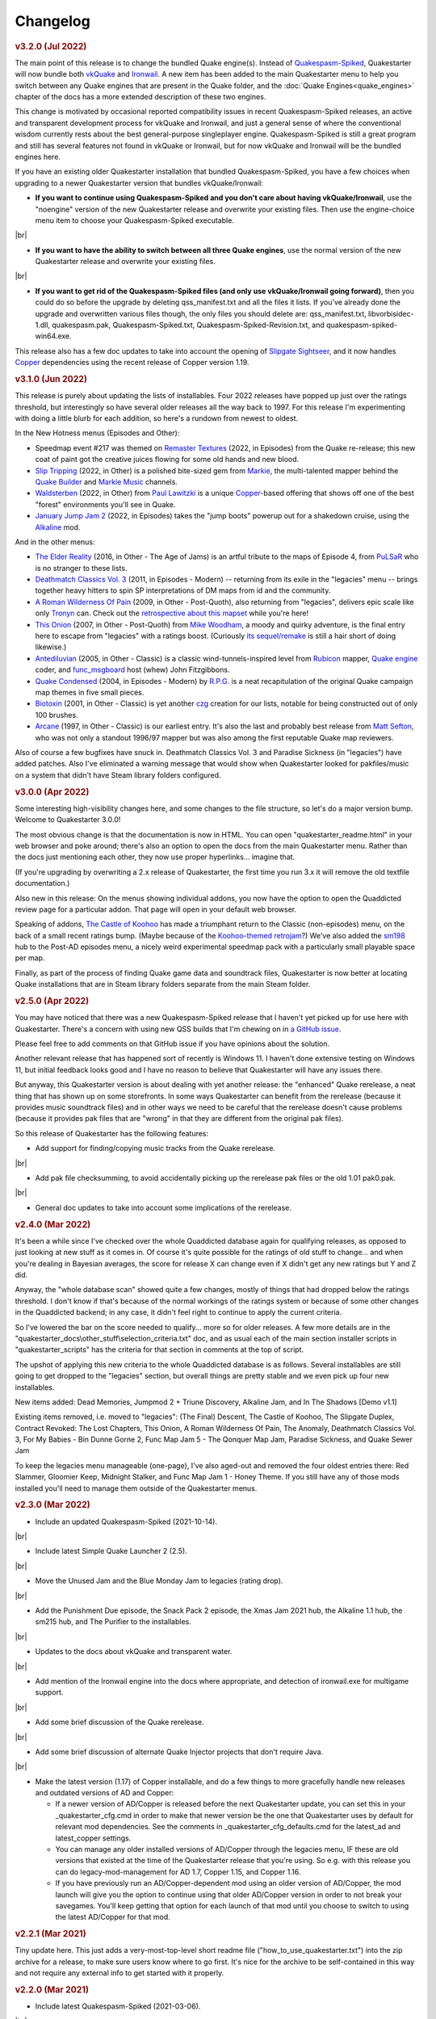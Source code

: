 Changelog
=========

.. rubric:: v3.2.0 (Jul 2022)

The main point of this release is to change the bundled Quake engine(s). Instead of `Quakespasm-Spiked`_, Quakestarter will now bundle both vkQuake_ and Ironwail_. A new item has been added to the main Quakestarter menu to help you switch between any Quake engines that are present in the Quake folder, and the :doc:`Quake Engines<quake_engines>` chapter of the docs has a more extended description of these two engines.

This change is motivated by occasional reported compatibility issues in recent Quakespasm-Spiked releases, an active and transparent development process for vkQuake and Ironwail, and just a general sense of where the conventional wisdom currently rests about the best general-purpose singleplayer engine. Quakespasm-Spiked is still a great program and still has several features not found in vkQuake or Ironwail, but for now vkQuake and Ironwail will be the bundled engines here.

If you have an existing older Quakestarter installation that bundled Quakespasm-Spiked, you have a few choices when upgrading to a newer Quakestarter version that bundles vkQuake/Ironwail:

* **If you want to continue using Quakespasm-Spiked and you don't care about having vkQuake/Ironwail**, use the "noengine" version of the new Quakestarter release and overwrite your existing files. Then use the engine-choice menu item to choose your Quakespasm-Spiked executable.

|br|

* **If you want to have the ability to switch between all three Quake engines**, use the normal version of the new Quakestarter release and overwrite your existing files.

|br|

* **If you want to get rid of the Quakespasm-Spiked files (and only use vkQuake/Ironwail going forward)**, then you could do so before the upgrade by deleting qss_manifest.txt and all the files it lists. If you've already done the upgrade and overwritten various files though, the only files you should delete are: qss_manifest.txt, libvorbisidec-1.dll, quakespasm.pak, Quakespasm-Spiked.txt, Quakespasm-Spiked-Revision.txt, and quakespasm-spiked-win64.exe.

This release also has a few doc updates to take into account the opening of `Slipgate Sightseer`_, and it now handles Copper_ dependencies using the recent release of Copper version 1.19.


.. rubric:: v3.1.0 (Jun 2022)

This release is purely about updating the lists of installables. Four 2022 releases have popped up just over the ratings threshold, but interestingly so have several older releases all the way back to 1997. For this release I'm experimenting with doing a little blurb for each addition, so here's a rundown from newest to oldest.

In the New Hotness menus (Episodes and Other):

* Speedmap event #217 was themed on `Remaster Textures`_ (2022, in Episodes) from the Quake re-release; this new coat of paint got the creative juices flowing for some old hands and new blood.
* `Slip Tripping`_ (2022, in Other) is a polished bite-sized gem from Markie_, the multi-talented mapper behind the `Quake Builder`_ and `Markie Music`_ channels.
* Waldsterben_ (2022, in Other) from `Paul Lawitzki`_ is a unique Copper_-based offering that shows off one of the best "forest" environments you'll see in Quake.
* `January Jump Jam 2`_ (2022, in Episodes) takes the "jump boots" powerup out for a shakedown cruise, using the Alkaline_ mod.

And in the other menus:

* `The Elder Reality`_ (2016, in Other - The Age of Jams) is an artful tribute to the maps of Episode 4, from PuLSaR_ who is no stranger to these lists.
* `Deathmatch Classics Vol. 3`_ (2011, in Episodes - Modern) -- returning from its exile in the "legacies" menu -- brings together heavy hitters to spin SP interpretations of DM maps from id and the community.
* `A Roman Wilderness Of Pain`_ (2009, in Other - Post-Quoth), also returning from "legacies", delivers epic scale like only Tronyn_ can. Check out the `retrospective about this mapset`_ while you're here!
* `This Onion`_ (2007, in Other - Post-Quoth) from `Mike Woodham`_, a moody and quirky adventure, is the final entry here to escape from "legacies" with a ratings boost. (Curiously `its sequel/remake`_ is still a hair short of doing likewise.)
* Antediluvian_ (2005, in Other - Classic) is a classic wind-tunnels-inspired level from Rubicon_ mapper, `Quake engine`_ coder, and func_msgboard_ host (whew) John Fitzgibbons. 
* `Quake Condensed`_ (2004, in Episodes - Modern) by `R.P.G.`_ is a neat recapitulation of the original Quake campaign map themes in five small pieces.
* Biotoxin_ (2001, in Other - Classic) is yet another czg_ creation for our lists, notable for being constructed out of only 100 brushes.
* Arcane_ (1997, in Other - Classic) is our earliest entry. It's also the last and probably best release from `Matt Sefton`_, who was not only a standout 1996/97 mapper but was also among the first reputable Quake map reviewers.

Also of course a few bugfixes have snuck in. Deathmatch Classics Vol. 3 and Paradise Sickness (in "legacies") have added patches. Also I've eliminated a warning message that would show when Quakestarter looked for pakfiles/music on a system that didn't have Steam library folders configured.


.. rubric:: v3.0.0 (Apr 2022)

Some interesting high-visibility changes here, and some changes to the file structure, so let's do a major version bump. Welcome to Quakestarter 3.0.0!

The most obvious change is that the documentation is now in HTML. You can open "quakestarter_readme.html" in your web browser and poke around; there's also an option to open the docs from the main Quakestarter menu. Rather than the docs just mentioning each other, they now use proper hyperlinks... imagine that.

(If you're upgrading by overwriting a 2.x release of Quakestarter, the first time you run 3.x it will remove the old textfile documentation.)

Also new in this release: On the menus showing individual addons, you now have the option to open the Quaddicted review page for a particular addon. That page will open in your default web browser.

Speaking of addons, `The Castle of Koohoo`_ has made a triumphant return to the Classic (non-episodes) menu, on the back of a small recent ratings bump. (Maybe because of the `Koohoo-themed retrojam`_?) We've also added the sm198_ hub to the Post-AD episodes menu, a nicely weird experimental speedmap pack with a particularly small playable space per map.

Finally, as part of the process of finding Quake game data and soundtrack files, Quakestarter is now better at locating Quake installations that are in Steam library folders separate from the main Steam folder.


.. rubric:: v2.5.0 (Apr 2022)

You may have noticed that there was a new Quakespasm-Spiked release that I haven't yet picked up for use here with Quakestarter. There's a concern with using new QSS builds that I'm chewing on in `a GitHub issue`_.

Please feel free to add comments on that GitHub issue if you have opinions about the solution.

Another relevant release that has happened sort of recently is Windows 11. I haven't done extensive testing on Windows 11, but initial feedback looks good and I have no reason to believe that Quakestarter will have any issues there.

But anyway, this Quakestarter version is about dealing with yet another release: the "enhanced" Quake rerelease, a neat thing that has shown up on some storefronts. In some ways Quakestarter can benefit from the rerelease (because it provides music soundtrack files) and in other ways we need to be careful that the rerelease doesn't cause problems (because it provides pak files that are "wrong" in that they are different from the original pak files).

So this release of Quakestarter has the following features:

* Add support for finding/copying music tracks from the Quake rerelease.

|br|

* Add pak file checksumming, to avoid accidentally picking up the rerelease pak files or the old 1.01 pak0.pak.

|br|

* General doc updates to take into account some implications of the rerelease.


.. rubric:: v2.4.0 (Mar 2022)

It's been a while since I've checked over the whole Quaddicted database again for qualifying releases, as opposed to just looking at new stuff as it comes in. Of course it's quite possible for the ratings of old stuff to change... and when you're dealing in Bayesian averages, the score for release X can change even if X didn't get any new ratings but Y and Z did.

Anyway, the "whole database scan" showed quite a few changes, mostly of things that had dropped below the ratings threshold. I don't know if that's because of the normal workings of the ratings system or because of some other changes in the Quaddicted backend; in any case, it didn't feel right to continue to apply the current criteria.

So I've lowered the bar on the score needed to qualify... more so for older releases. A few more details are in the "quakestarter_docs\\other_stuff\\selection_criteria.txt" doc, and as usual each of the main section installer scripts in "quakestarter_scripts" has the criteria for that section in comments at the top of script.

The upshot of applying this new criteria to the whole Quaddicted database is as follows. Several installables are still going to get dropped to the "legacies" section, but overall things are pretty stable and we even pick up four new installables.

New items added: Dead Memories, Jumpmod 2 + Triune Discovery, Alkaline Jam, and In The Shadows [Demo v1.1]

Existing items removed, i.e. moved to "legacies": (The Final) Descent, The Castle of Koohoo, The Slipgate Duplex, Contract Revoked: The Lost Chapters, This Onion, A Roman Wilderness Of Pain, The Anomaly, Deathmatch Classics Vol. 3, For My Babies - Bin Dunne Gorne 2, Func Map Jam 5 - The Qonquer Map Jam, Paradise Sickness, and Quake Sewer Jam

To keep the legacies menu manageable (one-page), I've also aged-out and removed the four oldest entries there: Red Slammer, Gloomier Keep, Midnight Stalker, and Func Map Jam 1 - Honey Theme. If you still have any of those mods installed you'll need to manage them outside of the Quakestarter menus.


.. rubric:: v2.3.0 (Mar 2022)

* Include an updated Quakespasm-Spiked (2021-10-14).

|br|

* Include latest Simple Quake Launcher 2 (2.5).

|br|

* Move the Unused Jam and the Blue Monday Jam to legacies (rating drop).

|br|

* Add the Punishment Due episode, the Snack Pack 2 episode, the Xmas Jam 2021 hub, the Alkaline 1.1 hub, the sm215 hub, and The Purifier to the installables.

|br|

* Updates to the docs about vkQuake and transparent water.

|br|

* Add mention of the Ironwail engine into the docs where appropriate, and detection of ironwail.exe for multigame support.

|br|

* Add some brief discussion of the Quake rerelease.

|br|

* Add some brief discussion of alternate Quake Injector projects that don't require Java.

|br|

* Make the latest version (1.17) of Copper installable, and do a few things to more gracefully handle new releases and outdated versions of AD and Copper:

  - If a newer version of AD/Copper is released before the next Quakestarter update, you can set this in your _quakestarter_cfg.cmd in order to make that newer version be the one that Quakestarter uses by default for relevant mod dependencies. See the comments in _quakestarter_cfg_defaults.cmd for the latest_ad and latest_copper settings.
  - You can manage any older installed versions of AD/Copper through the legacies menu, IF these are old versions that existed at the time of the Quakestarter release that you're using. So e.g. with this release you can do legacy-mod-management for AD 1.7, Copper 1.15, and Copper 1.16.
  - If you have previously run an AD/Copper-dependent mod using an older version of AD/Copper, the mod launch will give you the option to continue using that older AD/Copper version in order to not break your savegames. You'll keep getting that option for each launch of that mod until you choose to switch to using the latest AD/Copper for that mod.


.. rubric:: v2.2.1 (Mar 2021)

Tiny update here. This just adds a very-most-top-level short readme file ("how_to_use_quakestarter.txt") into the zip archive for a release, to make sure users know where to go first. It's nice for the archive to be self-contained in this way and not require any external info to get started with it properly.


.. rubric:: v2.2.0 (Mar 2021)

* Include latest Quakespasm-Spiked (2021-03-06).

|br|

* Add the SMEJ2 episode, the Unused Jam, and Imhotep's Legacy to the installables.

|br|

* If you use _quakestarter_cfg.cmd to set your own quake_exe value, that value can now include any command-line arguments that should always be used.

|br|

* Default to skill 1 rather than skill 2 in autoexec.cfg.example.

|br|

* Set r_wateralpha to 0.65 for retrojam6; it's necessary for one of the maps (retrojam6_mjb) and doesn't hurt the others.

|br|

* Misc minor docs corrections and fixes.


.. rubric:: v2.1.0 (Jan 2021)

Most of the changes in this release are because of me revisiting the cool `qbism Super8 engine`_ and taking care of some quirks that prevented it from working well as an alternative Quake engine launched from Quakestarter. Note that there is absolutely no guarantee that Super8 will be able to play all of our installables... but it should be able to handle most of them.

* Various doc changes to accomodate Super8 differences.

|br|

* Implement an "auto" setting for multigame_support (and make it the default). This will look at the Quake engine program name to try to figure out whether and how it handles activating multiple mod folders. The old "true" and "false" settings still exist as well. There's also the ability to exactly specify the multigame support syntax that your Quake engine uses. See the "quakestarter_docs\\other_stuff\\mod_requirements.txt" and "quakestarter_docs\\other_stuff\\advanced_quakestarter_cfg.txt" docs for details.

|br|

* Don't put quote marks around any of the command-line arguments sent to the Quake engine. Engines that still use the original command-line parsing code (e.g. Super8) won't be able to handle that.

|br|

* Work around some Super8 bugs in how it handles startdemos.

|br|

* Put a couple of mod content patches (for "Epochs of Enmity" and "Warpspasm") into pak files, rather than leaving them as loose files. In these two cases the existing mod content is also in pak files, so if we want to modify/override that content we should pak up the new bits too. For Quakespasm-Spiked this actually is not necessary, as QSS will prioritize "loose files" over pak file contents, but for almost all other Quake engines it is necessary.

|br|

* Supply smaller quake.rc files for Arcane Dimensions and any releases based on AD, so that they can work in Super8 (and any other Quake engine that retains the original limits on the amount of config text that can be executed). These quake.rc files still function the same; they're just way less chatty. The originals are still available there for reference.

|br|

* Make autoexec.cfg.example a lot smaller and slightly more opinionated. This helps with engines like Super8 that have strict limits on the amount of initial config stuff that can be executed through quake.rc; it's now slightly nicer/easier to just instantly rename and start using this file; and I don't have to keep trying to maintain cut-down versions of the discussions in the annotated version.

|br|

* Add the Blue Monday Jam to the installables (episodes/hubs, new hotness menu).

|br|

* Always some doc improvements here and there!


.. rubric:: v2.0.2 (Dec 2020)

* Final pass through 2020 releases looking for installables. The only change is to add Xmas Jam 2020.

|br|

* Improve (again) the documentation of transparency-related settings in the example autoexec.cfg files.

|br|

* A little discussion about vkQuake not supporting the two described gl\_ console vars.

|br|

* Other minor docs/messages updates.


.. rubric:: v2.0.1 (Dec 2020)

* Improve the documentation of transparency-related settings in the example autoexec.cfg files.

|br|

* Provide a bundle WITHOUT Quakespasm-Spiked as an alternative download for power users.


.. rubric:: v2.0.0 (Nov 2020)

Before we get into the bullet-point changelist, a general note:

`Quakespasm-Spiked`_ is now the bundled Quake engine, rather than Mark V.

Mark V is no longer in development and has issues on some new maps with performance or even being able to run the map at all. QSS is better on those fronts, and has added bonuses like multi-gamedir support, unlocked-framerates support, and no dependence on an old DirectX runtime. Plus optional particle and HUD features for Arcane Dimensions.

One downside of QSS compared to Mark V is that its in-game menus are not as nice/useful. Another downside is that QSS is not compatible with some of the truly quirky older releases that Mark V supports; however the only one of those releases that had been included in the Quakestarter menus was Nehahra. Losing Nehahra support is unfortunate, but on balance QSS is still the right choice for bundling with Quakestarter now.

Of course even though QSS is now the bundled Quake engine, you will still be able to use Mark V or vkQuake or any other engine you prefer -- you'll just have to download and install that other Quake engine yourself, then configure Quakestarter to use it. More about that below and in the docs.

Because we can't depend on Mark V any longer, we can't use its features for downloading and installing mods. So that functionality has been moved into the installer scripts. One consequence of this: previously only the bundled Simple Quake Launcher 2 had a dependence on Microsoft .Net Framework version 4.5 or later, but now the installer scripts also have that dependence. So we have well and truly left behind any support for Windows XP. (Another consequence is that downloads are now faster!)

OK, let's get to the changelist.

* As mentioned above, QSS is now bundled instead of Mark V. QSS is made up of several files; see "qss_manifest.txt" for a list.

|br|

* The main script to run is now named "quakestarter.cmd" rather than "installer.bat".

|br|

* The "readmes" folder is now named "quakestarter_docs".

|br|

* Other files and folders have had name changes too, so if you are replacing an older version of Quakestarter you should generally just delete its files entirely (while leaving the rest of your Quake installation intact) and then put these new files in place. The doc about upgrading between Quakestarter versions ("quakestarter_docs\\other_stuff\\upgrading_quakestarter.txt") has more details.

|br|

* Option added in the main menu to just launch Quake. A nicety to set up initial config without having to go outside Quakestarter.

|br|

* The soundtrack installer can now find and copy existing files from other Quake installations on your computer, much like the pak installer does. It can still also download soundtrack files from the net, as before.

|br|

* Downloaded soundtrack files now include both ogg and mp3 versions.

|br|

* The number of installable mods has increased from 58 to 75. This comes from adding 23 new installables and dropping 6 that no longer qualify or have been superceded.

|br|

* Previously, recent releases had not been included in the installer menus because their ratings are still in flux. However that's now changed, with "The New Hotness" menus for recent highly-rated releases (with the understanding that they may later be dropped).

|br|

* Mods dropped from the main installer menus can now still be accessed/played/managed if you like. See the comments about "legacy" releases in "quakestarter_scripts\\_quakestarter_cfg_defaults.cmd". Behind the scenes I've also made several changes that will make it easier for me to put out updated versions of Quakestarter more quickly, and also make it easier for users to update from version to version. So it should be more acceptable to have more frequent changes to the set of installables.

|br|

* The default configurations for many mods have been improved slightly. If you have one of these mods already installed, you probably don't need to worry about this if it is working fine for you, but the doc about upgrading between Quakestarter versions ("quakestarter_docs\\other_stuff\\upgrading_quakestarter.txt") has more details.

|br|

* You can create a config file to customize a few behaviors of Quakestarter now, as described in the "quakestarter_docs\\other_stuff\\advanced_quakestarter_cfg.txt" doc. One such customization is the name of the Quake program to run, if you don't want to use the bundled Quakespasm-Spiked.

|br|

* You can also customize whether mods that include a unique "startdemos" loop will run that demo loop when the mod is launched. This will work regardless of whether your Quake engine typically plays a startdemos loop (as Quakespasm variants do not, by default).

|br|

* See "quakestarter_scripts\\_quakestarter_cfg_defaults.cmd" for other behaviors you can customize.

|br|

* When Quakestarter launches a mod, info about the Quake engine and launch args is now stored in "_last_launch.cmd" in the mod folder. Currently this is just informative, but it may be used by future Quakestarter versions.

|br|

* Support finding Bethesda.net installs of Quake (when looking for pakfiles).

|br|

* Slightly more robust search for GOG Galaxy installs of Quake (when looking for pakfiles).

|br|

* "autoexec.cfg.example" and the annotated version have been rewritten to be less Mark V - centric, and to include discussion of host_maxfps.

|br|

* In general the docs have been improved and corrected.

|br|

* Support for Windows Vista has been officially dropped. It probably still works though?


.. rubric:: v1.x

For older changelog entries, see the `1.x changelog`_ archived on GitHub.


.. _vkQuake: https://github.com/Novum/vkQuake
.. _Ironwail: https://github.com/andrei-drexler/ironwail
.. _Slipgate Sightseer: https://www.slipseer.com/
.. _Remaster Textures: https://www.quaddicted.com/reviews/sm_217.html
.. _Slip Tripping: https://www.quaddicted.com/reviews/markiesm1v2.html
.. _Markie: https://www.quaddicted.com/reviews/?filtered=markie
.. _Quake Builder: https://www.youtube.com/user/mikedm92
.. _Markie Music: https://www.youtube.com/c/MarkieMusic
.. _Waldsterben: https://www.quaddicted.com/reviews/plaw02.html
.. _Paul Lawitzki: https://www.quaddicted.com/reviews/?filtered=paul+lawitzki
.. _Copper: http://lunaran.com/copper/
.. _January Jump Jam 2: https://www.quaddicted.com/reviews/jjj2.html
.. _Alkaline: https://alkalinequake.wordpress.com/
.. _The Elder Reality: https://www.quaddicted.com/reviews/retrojam4dlc_pulsar.html
.. _PuLSaR: https://www.quaddicted.com/reviews/?filtered=pulsar
.. _Deathmatch Classics Vol. 3: https://www.quaddicted.com/reviews/dmc3.html
.. _A Roman Wilderness Of Pain: https://www.quaddicted.com/reviews/arwop.html
.. _Tronyn: https://www.quaddicted.com/reviews/?filtered=tronyn
.. _retrospective about this mapset: https://www.quaddicted.com/articles/a_history_of_a_roman_wilderness_of_pain_1999-2009_by_tronyn_2009
.. _This Onion: https://www.quaddicted.com/reviews/fmb_bdg.html
.. _Mike Woodham: https://www.quaddicted.com/reviews/?filtered=mike+woodham
.. _its sequel/remake: https://www.quaddicted.com/reviews/fmb_bdg2.html
.. _Antediluvian: https://www.quaddicted.com/reviews/ant.html
.. _Rubicon: https://www.quaddicted.com/reviews/?filtered=metlslime+rubicon
.. _Quake engine: https://celephais.net/fitzquake/
.. _func_msgboard: https://www.celephais.net/board/forum.php
.. _Quake Condensed: https://www.quaddicted.com/reviews/rpgsmse.html
.. _R.P.G.: https://www.quaddicted.com/reviews/?filtered=R.P.G.
.. _Biotoxin: https://www.quaddicted.com/reviews/czgtoxic.html
.. _czg: https://www.quaddicted.com/reviews/?filtered=czg
.. _Arcane: https://www.quaddicted.com/reviews/arcane.html
.. _Matt Sefton: https://www.quaddicted.com/reviews/?filtered=matt+sefton
.. _The Castle of Koohoo: https://www.quaddicted.com/reviews/koohoo.html
.. _Koohoo-themed retrojam: https://www.quaddicted.com/reviews/retrojam7.html
.. _sm198: https://www.quaddicted.com/reviews/sm198.html
.. _a GitHub issue: https://github.com/neogeographica/quakestarter/issues/58
.. _qbism Super8 engine: https://super8.qbism.com/
.. _Quakespasm-Spiked: https://fte.triptohell.info/moodles/qss/
.. _1.x changelog: https://raw.githubusercontent.com/neogeographica/quakestarter/v1.10/CHANGELOG.txt
